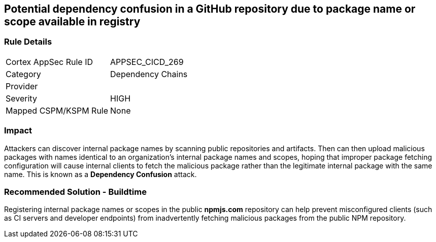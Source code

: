 == Potential dependency confusion in a GitHub repository due to package name or scope available in registry

=== Rule Details

[cols="1,2"]
|===
|Cortex AppSec Rule ID |APPSEC_CICD_269
|Category |Dependency Chains
|Provider |
|Severity |HIGH
|Mapped CSPM/KSPM Rule |None
|===
 

=== Impact
Attackers can discover internal package names by scanning public repositories and artifacts. Then can then upload malicious packages with names identical to an organization’s internal package names and scopes, hoping that improper package fetching configuration will cause internal clients to fetch the malicious package rather than the legitimate internal package with the same name. This is known as a *Dependency Confusion* attack.


=== Recommended Solution - Buildtime

Registering internal package names or scopes in the public *npmjs.com* repository can help prevent misconfigured clients (such as CI servers and developer endpoints) from inadvertently fetching malicious packages from the public NPM repository.

